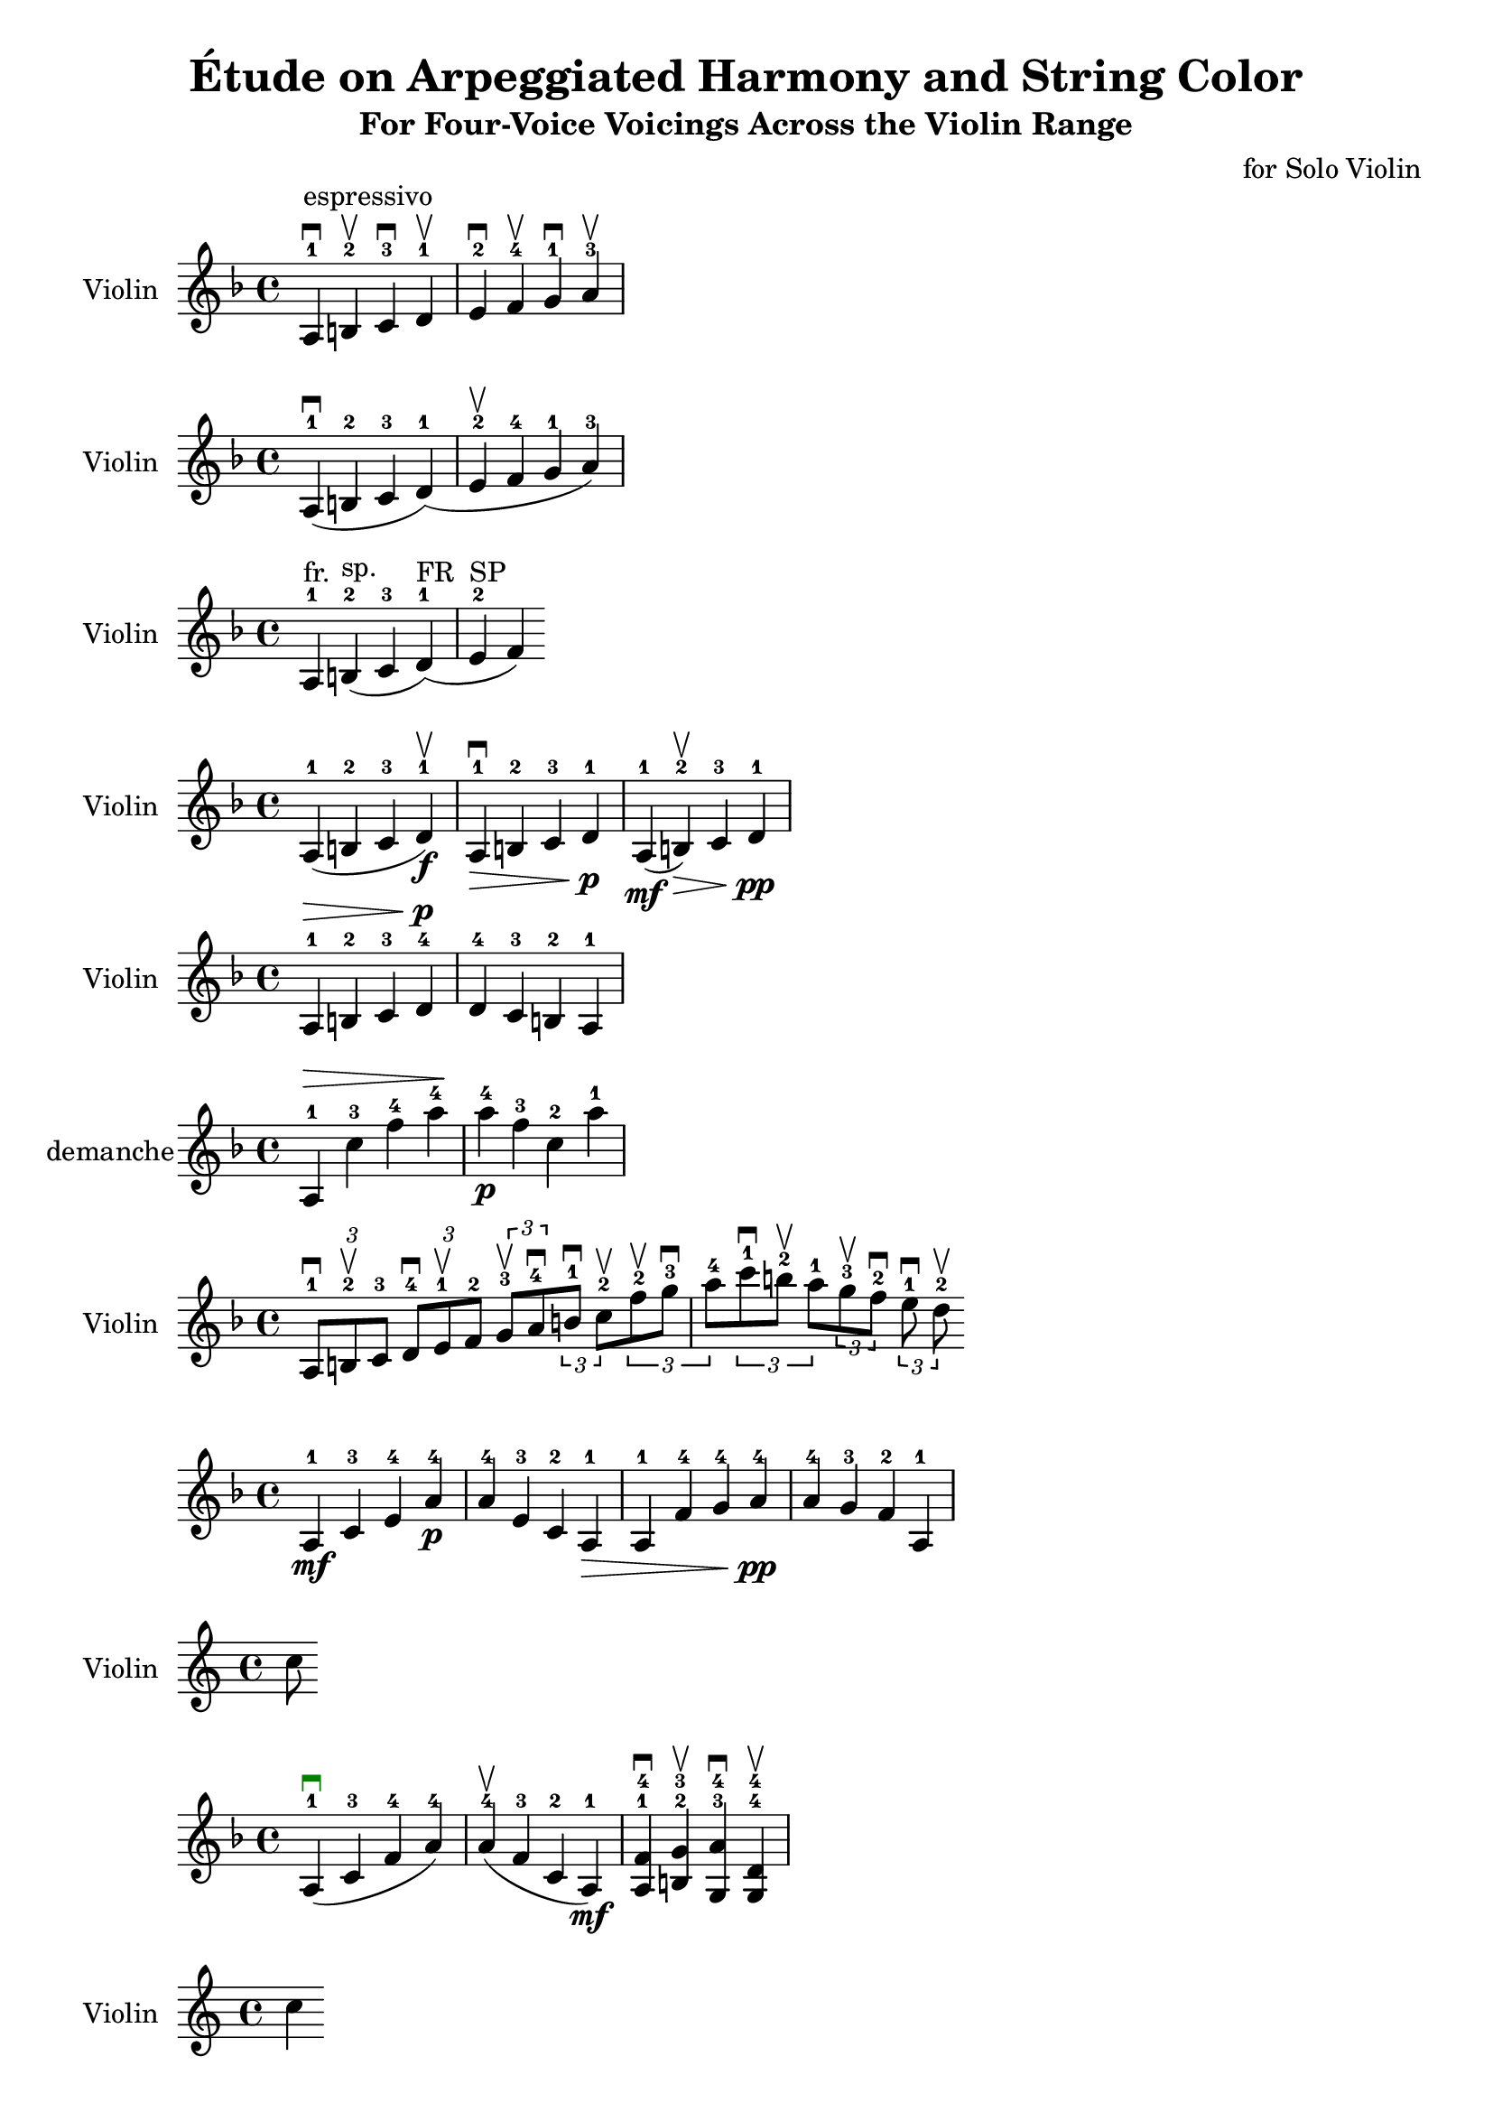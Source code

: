\version "2.22.1"

violinPart = \relative c' {
  \clef treble
  \key d \minor
  \time 4/4

  % Sample phrase from a Frescobaldi-style passage
  a4^\markup { "espressivo" }^1 \downbow
  b^2 \upbow
  c^3 \downbow
  d^1 \upbow
  e^2 \downbow
  f^4 \upbow
  g^1 \downbow
  a^3 \upbow
}

violinPartA = \relative c' {
  \clef treble
  \key d \minor
  \time 4/4

  % One bow stroke for these notes (slur)
  a4^1 (\downbow b^2 c^3 d^1 )

  % New stroke begins here
  ( e^2 \upbow f^4 g^1 a^3 )
}

violinPartB = \relative c' {
  \clef treble
  \key d \minor
  \time 4/4

  a4^1^\markup { "fr." } % tirer
  b^2^\markup { "sp." } % pousser
  ( c^3 d^1^\markup { "FR" } )
  ( e^2^\markup { "SP" } f )
}

\score {
  \new Staff \with {
    instrumentName = "Violin"
  } \violinPart
}
\score {
  \new Staff \with {
    instrumentName = "Violin"
  } \violinPartA

}
\score {
  \new Staff \with {
    instrumentName = "Violin"
  } \violinPartB

}

barPattern = \relative c' {
  \clef treble
  \key d \minor
  \time 4/4

  % Variante 1 - Slur + upbow
  \repeat volta 1 {
    \once \override DynamicText.color = #red
    ( a4^1 b^2 c^3 d^1 ) \upbow
    \f
  }

  % Variante 2 - No slur + downbow + decrescendo
  \repeat volta 1 {
    a4^1 \downbow \> 
    b^2 c^3 d^1 \!
    \p
  }

  % Variante 3 - Mixed dynamics + slur + upbow
  \repeat volta 1 {
    \mf ( a4^1 b^2 ) \upbow
    \> c^3 d^1 \!
    \pp
  }
}

\score {
  \new Staff \with {
    instrumentName = "Violin"
  } \barPattern
}

pattern = \relative c' {
  \clef treble
  \key d \minor
  \time 4/4

  % Bar 1: Ascending with fingering and crescendo
  \once \override DynamicText.color = #blue
  \once \override Fingering.direction = #UP
  \once \override Script.color = #darkgreen
  \dynamicUp
  \> 
  a4^1 b^2 c^3 d^4
  \!

  % Bar 2: Mirror (descending inversion) with fingering and piano
  \p
  d4^4 c^3 b^2 a^1
}

\score {
  \new Staff \with {
    instrumentName = "Violin"
  } \pattern
}
\version "2.24.2"

\version "2.24.2"

ascendingMirrorStudy = \relative c' {
  \clef treble
  \key d \minor
  \time 4/4

  % Bar 1: Ascending with wide intervals, crescendo and fingerings
  \once \override Fingering.direction = #UP
  \dynamicUp
  \> 
  a4^1 c'^3 f^4 a^4
  \!
  \dynamicDown

  % Bar 2: Mirrored (descending), with opposite fingerings and dynamic drop
  \once \override Fingering.direction = #DOWN
  \p
  a^4 f^3 c^2 a'^1
}

\score {
  \new Staff \with {
    instrumentName = " demanche"
  } \ascendingMirrorStudy
}

violinTriplets = \relative c' {
  \clef treble
  \key d \minor
  \time 4/4

  % Bar 1: Three triplets, mixed bowings
  \tuplet 3/2 { a8^1 \downbow b^2 \upbow c^3 }
  \tuplet 3/2 { d^4 \downbow e^1 \upbow f^2 }
  \tuplet 3/2 { g^3 \upbow a^4 \downbow }
  \tuplet 3/2 { b^1 \downbow c^2 \upbow }

  % Bar 2: Repeat with variation in notes and bowings
  \tuplet 3/2 { f8^2 \upbow g^3 \downbow a^4 }
  \tuplet 3/2 { c^1 \downbow b^2 \upbow a^1 }
  \tuplet 3/2 { g^3 \upbow f^2 \downbow }
  \tuplet 3/2 { e^1 \downbow d^2 \upbow }
}

\score {
  \new Staff \with {
    instrumentName = "Violin"
  } \violinTriplets
}

violinIntervals = \absolute c'' {
  \clef treble
  \key d \minor
  \time 4/4

  % Bar 1: Wide leaps up (A string)
  \mf
  \once \override Fingering.direction = #UP
  a4^1 c'^3 e'^4 a'^4

  % Bar 2: Mirror descent
  \p
  a'^4 e'^3 c'^2 a^1

  % Bar 3: Slight variation—ascending 6th, 7th, octave
  \> 
  a4^1 f'^4 g'^4 a'^4
  \!

  % Bar 4: Mirror
  \pp
  a'^4 g'^3 f'^2 a^1
}

\score {
  \new Staff \with {
    instrumentName = "Violin"
  } \violinIntervals
}

violinExercise = \absolute c'' {
  \clef treble
  \key d \minor
  \time 4/4

  % Bar 1 – Ascending wide intervals on A string, slurred, downbow
  \once \override Fingering.direction = #UP
  \once \override Script.color = #darkgreen
  ( a4^1 \downbow c'^3 f'^4 a'^4 )

  % Bar 2 – Mirror: descending intervals, same string, upbow
  \once \override Fingering.direction = #UP
  ( a'^4 \upbow f'^3 c'^2 a^1 )

  % Bar 3 – Two-string double stops with dynamics
  \mf
  <a^1 f'^4>4 \downbow
  <b^2 g'^3> \upbow
  <g^3 a'^4> \downbow
  <g^4 d'^4> \upbow
}

\score {
  \new Staff \with {
    instrumentName = "Violin"
  } \violinExercise
}

violinEtude = \relative c'' {
  \clef treble
  \key d \minor
  \time 4/4
  \once \override Fingering.direction = #UP

  % Bar 1 – Slur + downbow, accent on 1st note
  (
    \accent a4^1 \downbow
    b^2
  )
  c^3 \upbow
  d^4 \downbow

  % Bar 2 – All accented, alternate bowings
  \accent e^1 \upbow
  \accent f^2 \downbow
  \accent g^3 \upbow
  \accent a^4 \downbow

  % Bar 3 – Slur middle pair, mixed bowings
  b^1 \upbow
  (
    c^2 d^3
  )
  e^4 \downbow

  % Bar 4 – Heavy accents and bow flips
  \accent \downbow f^1
  \accent \upbow g^2
  a^3
  \accent \downbow b^4
}

\score {
  \new Staff \with {
    instrumentName = "Violin"
  } \violinEtude
}

violinStudy = \relative c'' {
  \clef treble
  \key d \minor
  \time 4/4

  % Bar 1 – Whole bow, sautillé, on the A string
  \once \override TextScript.padding = #2
  a4^\markup { "Whole Bow – III" } \downbow
  b8-. \upbow c-. \downbow d-. \upbow
  \once \override TextScript.padding = #2
  e4^\markup { "Springing Bow – II" } \upbow

  % Bar 2 – Half bow + pause + pizzicato
  f4^\markup { "1st Half Bow" } \downbow
  \breathe
  \once \override TextScript.padding = #2
  g4^\markup { "pizz." }
  <a c'>8^\markup { "II" } \upbow <b d'>8 \downbow

  % Bar 3 – Trill, harmonic, finger lift
  \once \override TextScript.padding = #2
  a4^\markup { "Trill + Lift 2nd Finger" } \trill \downbow
  \once \override TextScript.padding = #2
  g'4^\markup { "Flautato (IV)" } \harmonic
  \once \override TextScript.padding = #2
  r2^\markup { "Stop – Remove left hand from fingerboard" }
}

\score {
  \new Staff \with {
    instrumentName = "Violin"
  } \violinStudy
}
heythere = \relative c'' {
  \clef treble
  \key d \minor
  \time 4/4

  <d\harmonic a'>4
  <d a'\harmonic>4


}
\score {
  \new Staff \with {
    instrumentName = "Violin"
  } \heythere
}

sixthStudy = \absolute c' {
  \clef treble
  \key d \minor
  \time 4/4

  % Bar 1 – Ascending sixths by 2 steps, with slurs and bowing
  \once \override Fingering.direction = #UP
  \mf
  ( b4^2 \downbow g'^4 )   % minor sixth
  ( d^1 \upbow b'^4 )      % major sixth

  % Bar 2 – Descending sixths, mirror, dynamic contrast
  \p
  ( a'^4 \downbow f^2 )    % major sixth
  ( c'^3 \upbow a^1 )      % minor sixth

  % Bar 3 – Mixed direction with accents, no open string
  \accent \downbow d^1
  ( b'^4 \upbow )
  \accent f^2
  ( a'^4 \downbow )

  % Bar 4 – Crescendo and bow control
  \once \override DynamicText.color = #blue
  \> 
  ( g^2 \upbow e'^4 )
  ( b^1 \downbow g'^4 )
  \!
}

\score {
  \new Staff \with {
    instrumentName = "Violin"
  } \sixthStudy
}
\version "2.24.2"

sixthsDoubleStop = \relative c'' {
  \clef treble
  \key d \minor
  \time 4/4

  \once \override Fingering.direction = #UP

  % Double stops in sixths, no open strings, with bowing
  <b^2 g'^4>4 \downbow
  <c^3 a'^1> \upbow
  <d^1 b'^4> \downbow
  <e^2 c'^3> \upbow
}

\score {
  \new Staff \with {
    instrumentName = "Violin"
  } \sixthsDoubleStop
}

violinGlideStudy = {
  \clef treble
  \key d \minor
  \time 3/4

  % Bar 1 – Slow uniform glissando (up-bow)
  \once \override TextSpanner.bound-details.left.text = "Glissando"
  \once \override Fingering.direction = #UP
  \once \override TextSpanner.style = #'solid
  d'4^3 \startTextSpan \upbow
  ~ d'4
  ~ d'4 \stopTextSpan

  % Bar 2 – Ricochet effect (down-bow), staccato bounces
  \once \override TextScript.padding = #2
  \once \override Fingering.direction = #UP
  e'8^3-. \downbow
  f'-. g'-. f'-.
  e'-. d'-. c'-.

  % Bar 3 – Slow return glissando, same finger, up-bow
  \once \override TextSpanner.bound-details.left.text = "Return Glide"
  d'4^3 \startTextSpan \upbow
  ~ d'4
  ~ d'4 \stopTextSpan
}

\score {
  \new Staff \with {
    instrumentName = "Violin"
  } \violinGlideStudy
}

glissandoRicochetStudy = {
  \clef treble
  \key d \minor
  \time 3/4

  % Bar 1 – Descending glissando: High D to low E, single bow
  \once \override TextSpanner.bound-details.left.text = "Glissando: D'' to E"
  \once \override TextSpanner.style = #'solid
  \once \override Fingering.direction = #UP
  d''4^3 \downbow \startTextSpan
  ~ d''4
  ~ e'4 \stopTextSpan

  % Bar 2 – Ricochet: from D'' downward
  \once \override TextScript.padding = #2
  \once \override Fingering.direction = #UP
  \once \override Script.color = #darkred
  \accent \downbow d''8^3-.
  b'-. a'-. f'-.
  \once \override TextScript.padding = #2
  e'^3^\markup { "Ricochet" }-.

  % Bar 3 – Ricochet up from low E (optional variant)
  \once \override Fingering.direction = #UP
  \upbow e'8^1-. g'-. b'-. d''-. 
  f''^3-. \downbow
}

\score {
  \new Staff \with {
    instrumentName = "Violin"
  } \glissandoRicochetStudy
}

longGlissando = \absolute {
  \clef treble
  \key d \minor
  \time 3/4

  % Continuous sixteenth-note glissando across register

  \once \override TextSpanner.bound-details.left.text = "Glissando – 3rd Finger"
  \once \override TextSpanner.style = #'solid
  \once \override TextSpanner.bound-details.right.padding = 1
  \once \override Fingering.direction = #UP

  \absolute c'' {
    16^3 \startTextSpan  g a bes b c' d' e' f' g' \stopTextSpan
  }
}

\score {
  \new Staff \with {
    instrumentName = "Violin"
  } \longGlissando
}

violinOctaveStudy = \relative c'' {
  \clef treble
  \key d \minor
  \time 4/4
  \once \override Fingering.direction = #UP

  % Bar 1 – Original melody
  a4^1 b^2 c^3 d^4

  % Bar 2 – Octave double stops (no open strings)
  <a a'>^1 \downbow
  <b b'>^2
  <c c'>^3
  <d d'>^4
}

\score {
  \new Staff \with {
    instrumentName = "Violin"
  } \violinOctaveStudy
}

ricochetExercise = \relative c''' {
  \clef treble
  \key d \minor
  \time 7/8

  \once \override DynamicText.color = #blue
  \once \override Hairpin.to-barline = ##f
  \once \override Fingering.direction = #UP

  % Début pianissimo avec crescendo et ricochet (1 seul coup d'archet)
  \pp
  \downbow
  \tuplet 14/8 {
    d32^3 e f d c b a g f e d c b a
  }
  \f
}
\score {
  \new Staff \with {
    instrumentName = "Violin"
  } \ricochetExercise
}

glissandoRicochetExercise = \relative c''' {
  \clef treble
  \key d \minor
  \time 7/8

  % Bar 1 – Ricochet
  \once \override Fingering.direction = #UP
  \pp
  \<
  \downbow
  \mark \markup { \box "Ricochet" }
  \tuplet 14/8 {
    ( d32^3 e f d c b a g f e d c b a )
  }

  % Bar 2 – Glissando
  \mark \markup { \box "Glissando" }
  \tuplet 14/8 {
    ( d32 e f d c b a g f e d c b a )
  }
   
  \f
}

\score {
  \new Staff \with {
    instrumentName = "Violin"
  } \glissandoRicochetExercise
}


fourVoiceDirections = \absolute c {
  \clef treble
  \key d \minor
  \time 2/4

  % a) Both chords descending
  \mark \markup { \bold "a) Descending – Descending" }
  <g' f d b>4\arpeggio \downbow
  <e c a f>4\arpeggio \upbow

  % b) Both chords ascending
  \mark \markup { \bold "b) Ascending – Ascending" }
  <b d f' g'>4\arpeggio \downbow
  <c e a' b'>4\arpeggio \upbow

  % c) First chord ascending, second descending
  \mark \markup { \bold "c) Ascending – Descending" }
  <a c f' a'>4\arpeggio \downbow
  <d b g e>4\arpeggio \upbow

  % d) First chord descending, second ascending
  \mark \markup { \bold "d) Descending – Ascending" }
  <g f d b>4\arpeggio \downbow
  <b d f' a'>4\arpeggio \upbow
}

\score {
  \new Staff \with {
    instrumentName = "Violin"
  } \fourVoiceDirections
}


fourVoiceMotionStudy = \absolute c {
  \clef treble
  \key d \minor
  \time 2/4

  % a) Both chords descending
  \mark \markup { \bold "a) Descending – Descending" }
  <g' f d b>4\arpeggio \downbow
  <e c a f>4\arpeggio \upbow

  % b) Both chords ascending
  \mark \markup { \bold "b) Ascending – Ascending" }
  <b d f' g'>4\arpeggio \downbow
  <c e g' a'>4\arpeggio \upbow

  % c) First ascending, second descending
  \mark \markup { \bold "c) Ascending – Descending" }
  <a c f' a'>4\arpeggio \downbow
  <d b g e>4\arpeggio \upbow

  % d) First descending, second ascending
  \mark \markup { \bold "d) Descending – Ascending" }
  <f d b g>4\arpeggio \downbow
  <a c e' g'>4\arpeggio \upbow
}

\score {
  \new Staff \with {
    instrumentName = "Violin"
  } \fourVoiceMotionStudy
}

violinFourVoiceVariants = \relative c {
  \clef treble
  \key d \minor
  \time 2/4

  % a) Both chords descending
  \mark \markup { \bold "a) Descending – Descending" }
  <g f d b>4\arpeggio \downbow
  <e c a f>4\arpeggio \upbow

  % b) Both chords ascending
  \mark \markup { \bold "b) Ascending – Ascending" }
  <b d f' g'>4\arpeggio \downbow
  <c e g' a'>4\arpeggio \upbow

  % c) Ascending – Descending
  \mark \markup { \bold "c) Ascending – Descending" }
  <a c f' a'>4\arpeggio \downbow
  <d b g e>4\arpeggio \upbow

  % d) Descending – Ascending
  \mark \markup { \bold "d) Descending – Ascending" }
  <f d b g>4\arpeggio \downbow
  <a c e' g'>4\arpeggio \upbow
}
\score {
  \new Staff \with {
    instrumentName = "Violin"
  } \violinFourVoiceVariants
}
\version "2.24.2"

\header {
  title = "Étude on Arpeggiated Harmony and String Color"
  subtitle = "For Four-Voice Voicings Across the Violin Range"
  composer = "for Solo Violin"
}

fourVoiceEtude = \absolute c {
  \clef treble
  \key d \minor
  \time 2/4

  \once \override Fingering.direction = #UP
  \once \override StringNumber.direction = #DOWN

  % Phrase 1 – Soft entry, clear string placement, open string shift
  \pp
  <g\4^1 b\3^2 d'\2^3 g'\1^4>4\arpeggio \downbow
  <a\4^1 c'\3^2 e'\2^3 a'\1^4>4\arpeggio \upbow

  % Phrase 2 – Dynamic growth
  \mp
  <bes\4^1 d'\3^2 f'\2^3 bes'\1^4>4\arpeggio \downbow
  <c'\4^1 e'\3^2 g'\2^3 c''\1^4>4\arpeggio \upbow

  % Phrase 3 – Tricky intonation (with harmonic color)
  \mf
  <d'\4^1 a'\3^\markup { "harmonic" } f''\2^3 d'''\1^4>4\arpeggio \downbow
  <e'\4^1 g'\3^2 c''\2^3 e'''\1^4>4\arpeggio \upbow

  % Phrase 4 – Open string base for brilliance
  \f
  <a\4^0 c'\3^2 e'\2^3 a'\1^4>4\arpeggio \downbow
  <g\4^0 b\3^2 d'\2^3 g'\1^4>4\arpeggio \upbow

  % Phrase 5 – Back to softness with shimmer (flautato optional)
  \pp
  < a\3^2 c'\2^3 f'\1^4 a'\4^1>4\arpeggio \upbow
  < g\3^2 b\2^3 e'\1^4 g'\4^1>4\arpeggio \downbow

  % Final cadence – crescendo to full tone
  \> 
  <d\4^1 f'\3^2 a'\2^3 d''\1^4>4\arpeggio \downbow
  <g\4^1 b\3^2 d'\2^3 g'\1^4>4\arpeggio \upbow
  \ff
}

\score {
  \new Staff \with {
    instrumentName = "Violin"
  } \fourVoiceEtude
}

violinBowGymnastics = \absolute c'' {
  \clef treble
  \key d \minor
  \time 4/4

  % Four triplets, 3 notes each = 12 notes
  \tuplet 3/2 {
    % Triplet 1
    \downbow a16-. \upbow b-. \downbow c'-.

    % Triplet 2
    \upbow d'-. \downbow c'-. \upbow b-.

    % Triplet 3
    \downbow a-. \upbow g-. \downbow f'-.

    % Triplet 4
    \upbow e'-. \downbow d'-. \upbow c'-.
  }
}

\score {
  \new Staff \with {
    instrumentName = "Violin"
  } \violinBowGymnastics
}

oneChordTexture = \absolute c {
  \clef treble
  \key d \minor
  \time 4/4

  % Arpeggiated 4-part chord in croches
  \downbow
    a4\2^3 d'\1^4 f'\4^1 a'\3^2

  % Three double stops expanding that harmony
  <a d'>4 \upbow
  <d' f'> \downbow
  <f' a'> \upbow
}
\score {
  \new Staff \with {
    instrumentName = "Violin"
  } \oneChordTexture
}


bowNuanceEtude = \absolute c'' {
  \clef treble
  \key d \minor
  \time 4/4

  % Triplet bow nuance study
  \tuplet 3/2 {
    % Tenuto – full value with weight
    \downbow a16-\tenuto \upbow b-\tenuto \downbow c'-\tenuto

    % Staccato – crisp separation
    \upbow d'-.
    \downbow e'-.
    \upbow f'-.

    % Accent – added emphasis
    \downbow g-\accent
    \upbow a-\accent
    \downbow b-\accent

    % Spiccato – suggested bounce (can be interpreted at tempo)
    \upbow c'-.
    \downbow d'-.
    \upbow e'-.
  }
}
\score {
  \new Staff \with {
    instrumentName = "Violin"
  } \bowNuanceEtude
}

doubleStopStudy = \relative c'' {
  \clef treble
  \key d \minor
  \time 4/4

  \once \override Fingering.direction = #UP
  \once \override StringNumber.direction = #DOWN

  % Broken double stop – played sequentially
  \downbow
  d8\3^1 f\2^2
  e\3^1 g\2^2
  f\3^1 a\2^3
  g\3^1 b\2^4

  % Double stops – played as two-note chords
  <d f>4^\markup { "I+II" } \upbow
  <e g> \downbow
  <f a> \upbow
  <g b> \downbow
}

\score {
  \new Staff \with {
    instrumentName = "Violin"
  } \doubleStopStudy
}

bowingExercise = \absolute c'' {
  \clef treble
  \key d \minor
  \time 4/4

  % Alternating between A and E strings, all downbow/upbow
  \once \override Fingering.direction = #UP
  \once \override StringNumber.direction = #DOWN

  \downbow a4\2^1
  \upbow e'\1^1
  \downbow a\2^1
  \upbow e'\1^1

  \downbow a\2
  \upbow e'\1
  \downbow a\2
  \upbow e'\1
}
\score {
  \new Staff \with {
    instrumentName = "Violin"
  } \bowingExercise
}